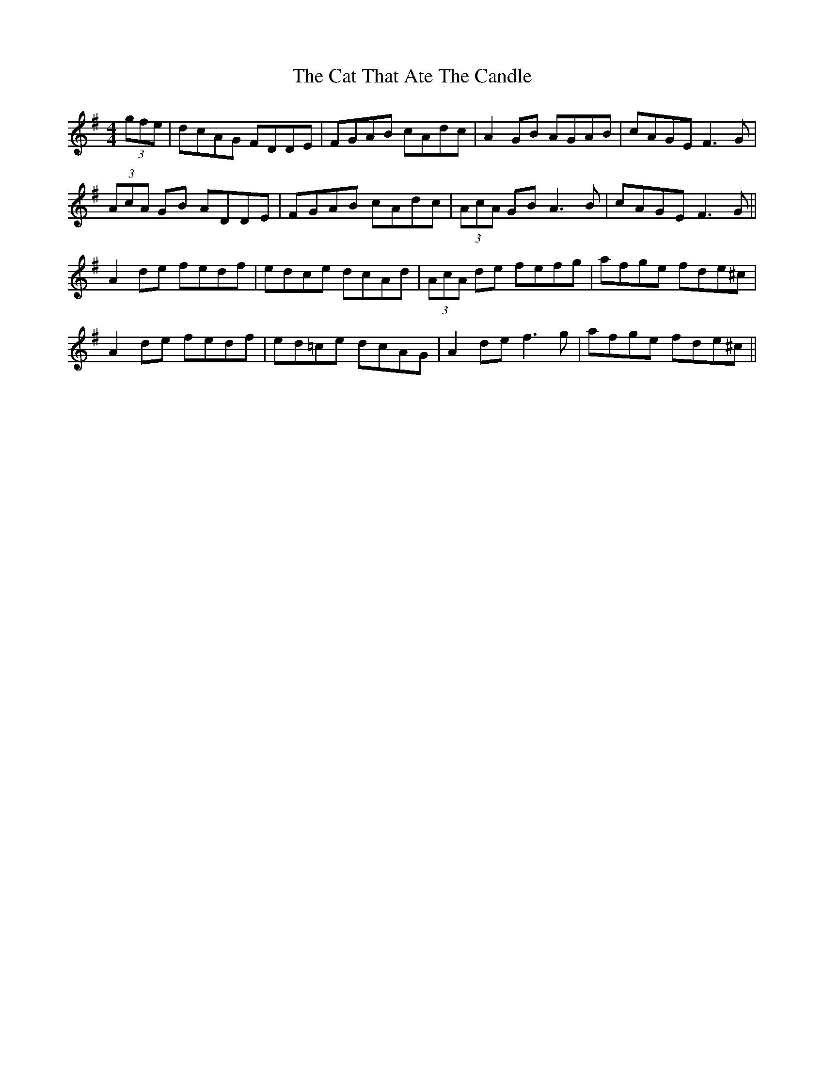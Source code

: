 X: 6506
T: Cat That Ate The Candle, The
R: reel
M: 4/4
K: Gmajor
(3gfe|dcAG FDDE|FGAB cAdc|A2 GB AGAB|cAGE F3G|
(3AcA GB ADDE|FGAB cAdc|(3AcA GB A3B|cAGE F3G||
A2 de fedf|edce dcAd|(3AcA de fefg|afge fde^c|
A2 de fedf|ed=ce dcAG|A2 de f3g|afge fde^c||


